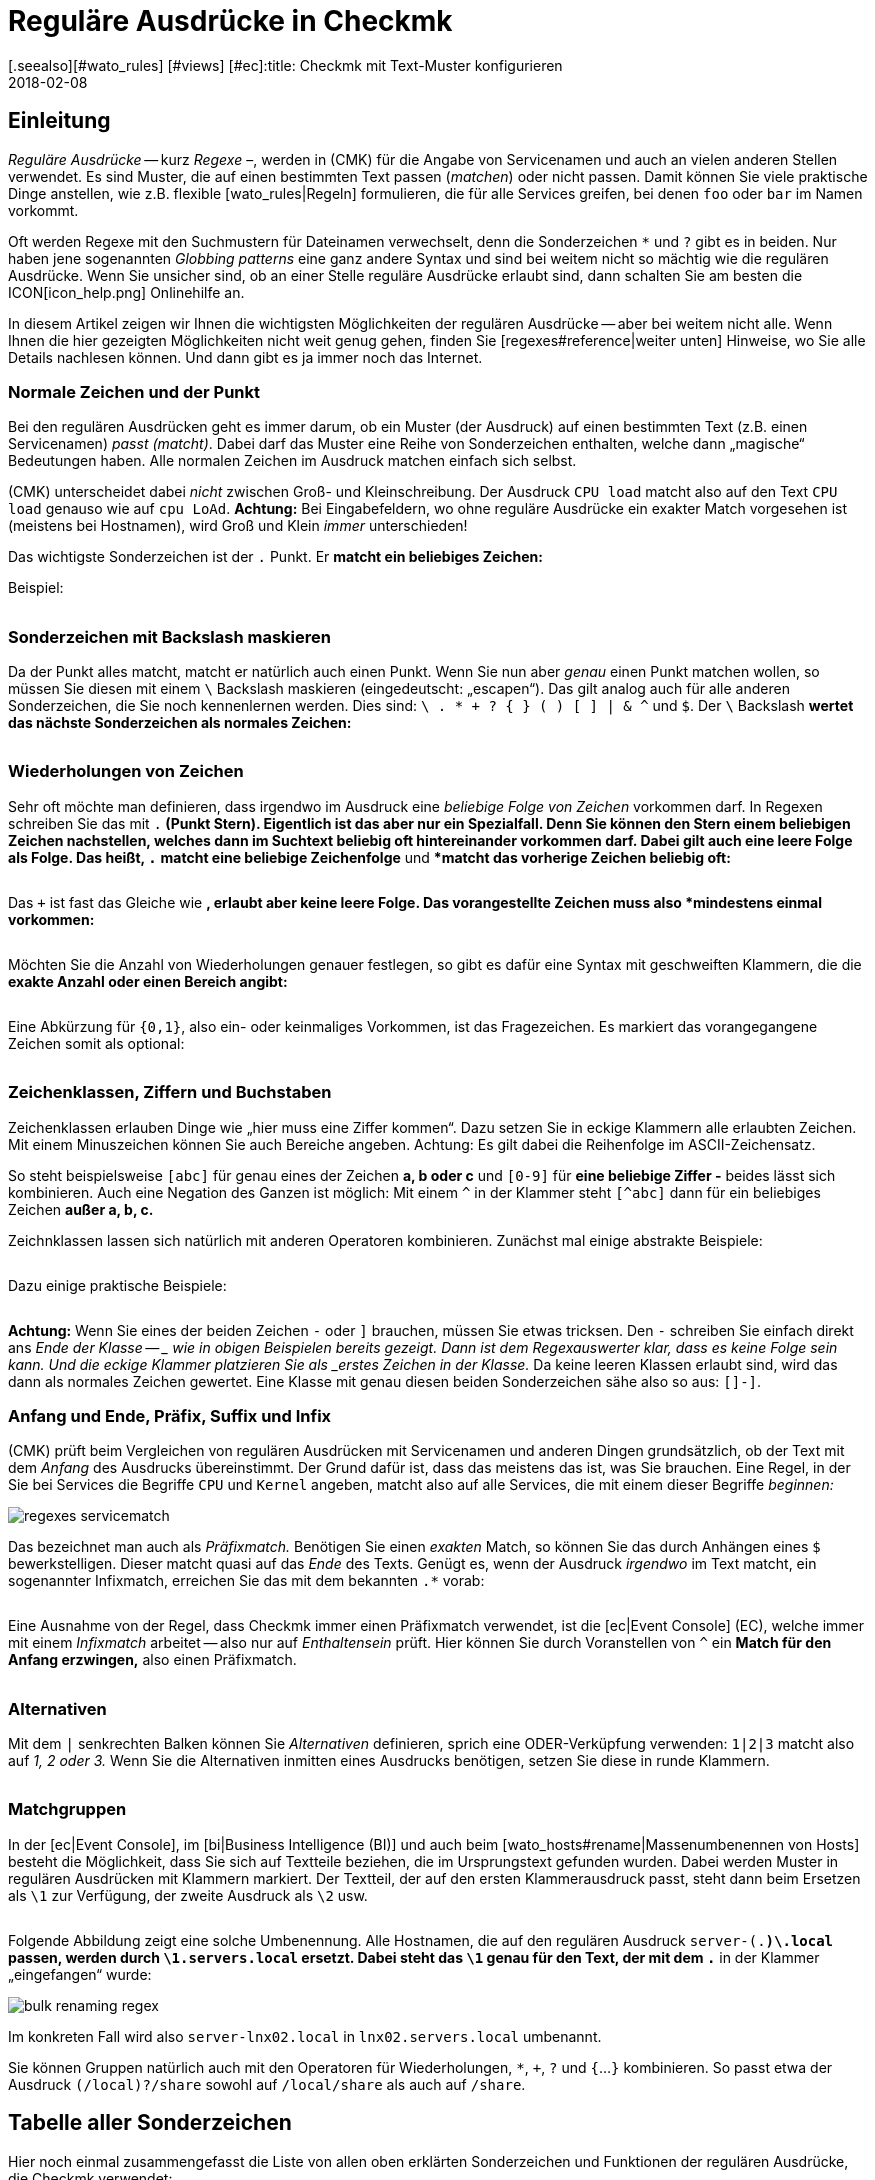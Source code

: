 = Reguläre Ausdrücke in Checkmk
:revdate: 2018-02-08
[.seealso][#wato_rules] [#views] [#ec]:title: Checkmk mit Text-Muster konfigurieren
:description: An vielen Stellen gibt es die Möglichkeit, über reguläre Ausrücke eine Gruppe an Objekten zu erfassen. Erst dadurch wird eine hohe Dynamik ermöglicht.


== Einleitung

_Reguläre Ausdrücke_ -- kurz _Regexe_ &ndash;, werden in
(CMK) für die Angabe von Service&shy;namen und auch an vielen anderen
Stellen verwendet. Es sind Muster, die auf einen bestimmten Text passen
(_matchen_) oder nicht passen. Damit können Sie viele praktische Dinge
anstellen, wie z.B.  flexible [wato_rules|Regeln] formulieren, die für alle
Services greifen, bei denen `foo` oder `bar` im Namen vorkommt.

Oft werden Regexe mit den Suchmustern für Dateinamen verwechselt, denn die
Sonderzeichen `*` und `?` gibt es in beiden. Nur haben jene
sogenannten _Globbing patterns_ eine ganz andere Syntax und sind bei
weitem nicht so mächtig wie die regulären Ausdrücke. Wenn Sie unsicher
sind, ob an einer Stelle reguläre Ausdrücke erlaubt sind, dann schalten
Sie am besten die ICON[icon_help.png] Onlinehilfe an.

In diesem Artikel zeigen wir Ihnen die wichtigsten Möglichkeiten
der regulären Ausdrücke -- aber bei weitem nicht alle. Wenn Ihnen
die hier gezeigten Möglichkeiten nicht weit genug gehen, finden Sie
[regexes#reference|weiter unten] Hinweise, wo Sie alle Details nachlesen
können. Und dann gibt es ja immer noch das Internet.


=== Normale Zeichen und der Punkt

Bei den regulären Ausdrücken geht es immer darum, ob ein Muster (der
Ausdruck) auf einen bestimmten Text (z.B. einen Servicenamen) _passt
(matcht)_. Dabei darf das Muster eine Reihe von Sonderzeichen enthalten,
welche dann „magische“ Bedeutungen haben. Alle normalen Zeichen im
Ausdruck matchen einfach sich selbst.

(CMK) unterscheidet dabei _nicht_ zwischen Groß- und Kleinschreibung.
Der Ausdruck `CPU load` matcht also auf den Text `CPU load`
genauso wie auf `cpu LoAd`. *Achtung:* Bei Eingabefeldern, wo
ohne reguläre Ausdrücke ein exakter Match vorgesehen ist (meistens bei
Hostnamen), wird Groß und Klein _immer_ unterschieden!

Das wichtigste Sonderzeichen ist der `.` Punkt. Er *matcht ein
beliebiges Zeichen:*

Beispiel:

[cols=34,22,22,22, ]
|===


|Regular Expression
|Match
|Match
|Kein Match


|`Me.er`
|`Meier`
|`Meyer`
|`Meyyer`


|`.var.log`
|` 1var2log`
|`/var/log`
|`/var//log`

|===


=== Sonderzeichen mit Backslash maskieren

Da der Punkt alles matcht, matcht er natürlich auch einen Punkt. Wenn Sie nun
aber _genau_ einen Punkt matchen wollen, so müssen Sie diesen mit einem
`\` Backslash maskieren (eingedeutscht: „escapen“).  Das gilt analog
auch für alle anderen Sonderzeichen, die Sie noch kennenlernen werden. Dies
sind: `\ . * + ? { } ( ) [ ] | & ^` und `$`.  Der `\`
Backslash *wertet das nächste Sonderzeichen als normales Zeichen:*

[cols=34,22,22,22, ]
|===


|Regular Expression
|Match
|Kein Match
|Kein Match


|`example\.com`
|`example.com`
|`example\.com`
|`example-com`


|`Wie\?`
|`Wie?`
|`Wie\?`
|`Wie`


|`C:\\Programs`
|`C:\Programs`
|`C:Programs`
|`C:\\Programs`

|===


=== Wiederholungen von Zeichen

Sehr oft möchte man definieren, dass irgendwo im Ausdruck eine _beliebige
Folge von Zeichen_ vorkommen darf. In Regexen schreiben Sie das mit
`.*` (Punkt Stern). Eigentlich ist das aber nur ein Spezialfall. Denn
Sie können den Stern einem beliebigen Zeichen nachstellen, welches dann im
Suchtext beliebig oft hintereinander vorkommen darf. Dabei gilt auch eine
leere Folge als Folge. Das heißt, `.*` *matcht eine beliebige
Zeichenfolge* und `*` *matcht das vorherige Zeichen beliebig
oft:*

[cols=34,22,22,22, ]
|===


|Regular Expression
|Match
|Match
|Kein Match


|`State.*OK`
|`State is OK`
|`State = OK`
|`StatOK`


|`State*OK`
|`StateOK`
|`StatOK`
|`State OK`


|`a *= *5`
|`a=5`
|`a&nbsp;=&nbsp;5`
|`a==5`

|===

Das `+` ist fast das Gleiche wie `*`, erlaubt aber keine leere
Folge. Das vorangestellte Zeichen muss also *mindestens einmal vorkommen:*

[cols=34,22,22,22, ]
|===


|Regular Expression
|Match
|Match
|Kein Match


|`State +OK`
|`State OK`
|`State&nbsp;&nbsp;OK`
|`StateOK`


|`switch +off`
|`switch off`
|`switch&nbsp;&nbsp;off`
|`switchoff`

|===

Möchten Sie die Anzahl von Wiederholungen genauer festlegen, so gibt es
dafür eine Syntax mit ge&shy;schweif&shy;ten Klammern, die die *exakte
Anzahl oder einen Bereich angibt:*

[cols=34,22,22,22, ]
|===


|Regular Expression
|Match
|Match
|Kein Match


|`Ax{3}B`
|`AxxxB`
|``
|`AxB`


|`Ax{2,4}`
|`Axx`
|`Axxxx`
|`Ax`

|===

Eine Abkürzung für `{0,1}`, also ein- oder keinmaliges Vorkommen, ist
das Fragezeichen. Es markiert das vorangegangene Zeichen somit als optional:

[cols=34,22,22,22, ]
|===


|Regular Expression
|Match
|Match
|Kein Match


|`a-?b`
|`ab`
|`a-b`
|`a--b`


|`Meyi?er`
|`Meyer`
|`Meyier`
|`Meyiier`

|===


=== Zeichenklassen, Ziffern und Buchstaben

Zeichenklassen erlauben Dinge wie „hier muss eine Ziffer kommen“. Dazu
setzen Sie in eckige Klammern alle erlaubten Zeichen. Mit einem Minuszeichen
können Sie auch Bereiche angeben. Achtung: Es gilt dabei die Reihenfolge
im ASCII-Zeichensatz.

So steht beispielsweise `[abc]` für genau eines der Zeichen *a,
b oder c* und `[0-9]` für *eine beliebige Ziffer -* beides
lässt sich kombinieren. Auch eine Negation des Ganzen ist möglich:
Mit einem `^` in der Klammer steht `[^abc]` dann für ein
beliebiges Zeichen *außer a, b, c.*

Zeichnklassen lassen sich natürlich mit anderen Operatoren
kombinieren. Zunächst mal einige abstrakte Beispiele:

[cols=34, options="header"]
|===


|Zeichenklasse
|Bedeutung


|`[abc]`
|Genau eines der Zeichen a, b, c.


|`[0-9a-z_]`
|Genau eine Ziffer, ein Buchstabe oder ein Unterstrich.


|`[^abc]`
|Beliebiges Zeichen außer a, b, c.


|`[ --]`
|Genau ein Zeichen zwischen Leerzeichen und Minus gemäß ASCII-Tabelle.


|`[0-9a-z]{1,20}`
|Bezeichner mit maximal 20 Buchstaben oder Ziffern.

|===

Dazu einige praktische Beispiele:

[cols=34,22,22,22, ]
|===


|Regular Expression
|Match
|Match
|Kein Match


|`[0-7]`
|`0`
|`5`
|`9`


|`[0-7]{2}`
|`00`
|`53`
|`123`


|`myhost_[0-9a-z_]{3}`
|`myhost_1a3`
|`myhost_1_5`
|`myhost_1234`


|`[+0-9/ --]+`
|`+49 89 998209700`
|` 089 / 9982 097-00`
|` 089 : 9982 097-00`

|===

*Achtung:* Wenn Sie eines der beiden Zeichen `-` oder `]`
brauchen, müssen Sie etwas tricksen.  Den `-` schrei&shy;ben Sie
einfach direkt ans _Ende der Klasse -- _ wie in obigen Beispielen bereits
gezeigt. Dann ist dem Regexauswerter klar, dass es keine Folge sein kann. Und
die eckige Klammer platzieren Sie als _erstes Zeichen in der Klasse._
Da keine leeren Klassen erlaubt sind, wird das dann als normales Zeichen
gewertet.  Eine Klasse mit genau diesen beiden Sonderzeichen sähe also so
aus: `[]-]`.


=== Anfang und Ende, Präfix, Suffix und Infix

(CMK) prüft beim Vergleichen von regulären Ausdrücken mit Servicenamen
und anderen Dingen grundsätzlich, ob der Text mit dem _Anfang_ des
Ausdrucks übereinstimmt.  Der Grund dafür ist, dass das meistens das ist,
was Sie brauchen. Eine Regel, in der Sie bei [.guihints]#Services# die Begriffe
`CPU` und `Kernel` angeben, matcht also auf alle Services,
die mit einem dieser Begriffe _beginnen:_

image::bilder/regexes_servicematch.png[]

Das bezeichnet man auch als _Präfixmatch._ Benötigen Sie einen
_exakten_ Match, so können Sie das durch Anhängen eines `$`
bewerkstelligen. Dieser matcht quasi auf das _Ende_ des Texts. Genügt es,
wenn der Ausdruck _irgendwo_ im Text matcht, ein sogenannter Infixmatch,
erreichen Sie das mit dem bekannten `.*` vorab:

[cols=34,22,22,22, ]
|===


|Regular Expression
|Match
|Match
|Kein Match


|`/var`
|`/var`
|`/var/log`
|`/test/var`


|`/var$`
|`/var`
|``
|`/var/log`


|`.*/var$`
|`/var`
|`/test/var`
|`/var/log`


|`.*/var`
|`/test/var`
|`/test/var/log`
|`\test\var\log`

|===

Eine Ausnahme von der Regel, dass Checkmk immer einen Präfixmatch verwendet,
ist die [ec|Event Console] (EC), welche immer mit einem _Infixmatch_
arbeitet -- also nur auf _Enthaltensein_ prüft. Hier können Sie durch
Voranstellen von `^` ein *Match für den Anfang erzwingen,*
also einen Präfixmatch.

[cols=34,22,22,22, ]
|===


|Regular Expression in EC
|Match
|Match
|Kein Match


|`ORA-`
|`ORACLEserver`
|`myORACLEserver`
|`myoracleserver`


|`^ORA-`
|`ORACLEserver`
|`ORACLEhost`
|`myORACLEserver`

|===


=== Alternativen

Mit dem `|` senkrechten Balken können Sie _Alternativen_
definieren, sprich eine ODER-Verküpfung verwenden: `1|2|3` matcht also
auf _1, 2 oder 3._ Wenn Sie die Alternativen inmitten eines Ausdrucks
benötigen, setzen Sie diese in runde Klammern.

[cols=34,22,22,22, ]
|===


|Regular Expression
|Match
|Match
|Kein Match


|`CPU load|Kernel|Memory`
|`CPU load`
|`Kernel`
|`CPU utilization`


|`01|02|1[1-5]`
|`01`
|`11 bis 15`
|`05`


|`server\.(intern|dmz|123)\.net`
|`server.intern.net`
|`server.dmz.net`
|`server.extern.net`

|===


[#matchgroups]
=== Matchgruppen

In der [ec|Event Console], im [bi|Business Intelligence (BI)] und auch beim
[wato_hosts#rename|Massenumbenennen von Hosts] besteht die Möglichkeit, dass
Sie sich auf Textteile beziehen, die im Ursprungstext gefunden wurden. Dabei
werden Muster in regulären Ausdrücken mit Klammern markiert. Der Textteil,
der auf den ersten Klammerausdruck passt, steht dann beim Ersetzen als
`\1` zur Verfügung, der zweite Ausdruck als `\2` usw.

[cols=34,22,22,22, ]
|===


|Regular Expression
|Text
|Gruppe 1
|Gruppe 2


|`([a-z])+([123])+`
|`abc123`
|`abc`
|`123`


|`server-(.*)\.local`
|`server-lnx02.local`
|`lnx02`
|``

|===

Folgende Abbildung zeigt eine solche Umbenennung. Alle Hostnamen, die auf
den regulären Ausdruck `server-(.*)\.local` passen, werden durch
`\1.servers.local` ersetzt. Dabei steht das `\1` genau für
den Text, der mit dem `.*` in der Klammer „eingefangen“ wurde:

image::bilder/bulk_renaming_regex.jpg[]

Im konkreten Fall wird also `server-lnx02.local` in
`lnx02.servers.local` umbenannt.

Sie können Gruppen natürlich auch mit den Operatoren für Wiederholungen,
 `*`, `+`, `?` und `{`...`}`
kombinieren. So passt etwa der Ausdruck `(/local)?/share` sowohl auf
`/local/share` als auch auf `/share`.


[#characters]
== Tabelle aller Sonderzeichen

Hier noch einmal zusammengefasst die Liste von allen oben erklärten
Sonderzeichen und Funktionen der regulären Ausdrücke, die Checkmk verwendet:

[cols=, ]
|===


<td class="tt">.
|Passt auf _ein_ beliebiges Zeichen


<td class="tt">\
|Wertet das nächste Sonderzeichen als normales Zeichen


<td class="tt">*
|Das vorherige Zeichen darf beliebig oft kommen (auch 0-mal)


<td class="tt">+
|Das vorherige Zeichen muss mindestens einmal vorkommen.


<td class="tt">{5}
|Das vorherige Zeichen muss genau fünfmal vorkommen.


<td class="tt">{5,10}
|Das vorherige Zeichen muss zwischen fünf und zehnmal vorkommen.


<td class="tt">?
|Das vorherige Zeichen darf 0 oder einmal vorkommen.


<td class="tt">[abc]
|Steht für genau eines der Zeichen `a`, `b` oder `c`.


<td class="tt">[0-9]
|Steht für genau eines der Zeichen `0`, `1` ... `9` (also eine Ziffer).


<td class="tt">[0-9a-z_]
|Steht für genau eine Ziffer, einen Buchstaben oder den Unterstrich.


<td class="tt">[^"']
|Steht für genau ein beliebes Zeichen _außer_ dem einfachen oder Anführungszeichen.


<td class="tt">$
|Match auf das _Ende_ eines Textes.


<td class="tt">^
|Match auf den _Anfang_ eines Textes.


<td class="tt">
_A_|_B_|_C_

|Matcht auf _A_ oder auf _B_ oder auf _C_.


<td class="tt">(_A_)
|Fasst den Unterausdruck _A_ zu einer Gruppe zusammen.

|===

Folgende Zeichen müssen durch Backslash maskiert/escaped werden, wenn sie wörtlich verwendet werden sollen:
`\ . * + ? { } ( ) [ ] | & ^ $`


[#reference]
== Wenn Sie es genau wissen möchten

Ken Thompson, einer der Erfinder von UNIX, hat schon in den 1960ern als erster
reguläre Ausdrücke in der heutigen Form entwickelt -- unter anderem im bis
heute gebräuchlichen Unix-Befehl `grep`. Seitdem wurden zahlreiche
Erweiterungen und Dialekte von regulären Ausdrücken geschaffen -- darunter
erweiterter Regexe, Perl-kompatible Regexe und auch eine sehr ähnlich
Variante in Python.

(CMK) verwendet in den [views#filter|Filtern in Views] _POSIX
erweiterte reguläre Ausdrücke_ (extended REs). Diese werden im
Monito&shy;ring&shy;kern in C mit der Regexfunktion der C-Bibliothek
ausgewertet. Sie finden eine kom&shy;plette Refe&shy;renz dazu in der
Linux-Manpage zu `regex(7)`:

[source,bash]
----
OM:man 7 regex

REGEX(7)                   Linux Programmer's Manual                   REGEX(7)

*NAME*
       regex - POSIX.2 regular expressions

*DESCRIPTION*
       Regular  expressions  ("RE"s), as defined in POSIX.2, come in two forms:
       modern REs (roughly those of egrep; POSIX.2 calls these "extended"  REs)
       and  obsolete  REs (roughly those of *ed*(1); POSIX.2 "basic" REs).  Obso-
       lete REs mostly exist for backward compatibility in some  old  programs;
----

An allen anderen Stellen stehen darüber hinaus alle Möglichkeiten der
regulären Ausdrücke von _Python_ zur Verfügung. Dies betrifft unter
anderem die [wato_rules|Konfigurationsregeln], die [ec|Event Console]
und das [bi|Business Intelli&shy;gence (BI)]. Die Python-Regexe sind
eine Erweiterung der extended REs und sehr ähnlich zu denen aus Perl.
Sie unterstützen z.B. den sogenannten _negative Lookahead_, einen
nicht gierigen `*` Stern, oder ein Erzwingen der Unterscheidung von
Groß-/Kleinschreibung. Die genauen Möglichkeiten dieser Regexe finden Sie
in der Online-Hilfe von Python zum Modul `re`:

[source,bash]
----
OM:python
Python 2.7.6 (default, Jun 22 2015, 17:58:13)
[GCC 4.8.2] on linux2
Type "help", "copyright", "credits" or "license" for more information.
>>> *import re*
>>> *help(re)*
Help on module re:

NAME
    re - Support for regular expressions (RE).

FILE
    /usr/lib/python2.7/re.py

MODULE DOCS
    http://docs.python.org/library/re

DESCRIPTION
    This module provides regular expression matching operations similar to
    those found in Perl.  It supports both 8-bit and Unicode strings; both
    the pattern and the strings being processed can contain null bytes and
    characters outside the US ASCII range.

    Regular expressions can contain both special and ordinary characters.
    Most ordinary characters, like "A", "a", or "0", are the simplest
    regular expressions; they simply match themselves.  You can
    concatenate ordinary characters, so last matches the string 'last'.

    The special characters are:
        "."      Matches any character except a newline.
        "^"      Matches the start of the string.
        "$"      Matches the end of the string or just before the newline at
                 the end of the string.
        "*"      Matches 0 or more (greedy) repetitions of the preceding RE.
                 Greedy means that it will match as many repetitions as possible.
        "+"      Matches 1 or more (greedy) repetitions of the preceding RE.
        "?"      Matches 0 or 1 (greedy) of the preceding RE.
        *?,+?,?? Non-greedy versions of the previous three special characters.
        {m,n}    Matches from m to n repetitions of the preceding RE.
        {m,n}?   Non-greedy version of the above.
        "\\"     Either escapes special characters or signals a special sequence.
        []       Indicates a set of characters.
                 A "^" as the first character indicates a complementing set.
        "|"      A|B, creates an RE that will match either A or B.
        (...)    Matches the RE inside the parentheses.
                 The contents can be retrieved or matched later in the string.
        (?iLmsux) Set the I, L, M, S, U, or X flag for the RE (see below).
        (?:...)  Non-grouping version of regular parentheses.
        (?P<name>...) The substring matched by the group is accessible by name.
        (?P=name)     Matches the text matched earlier by the group named name.
        (?#...)  A comment; ignored.
        (?=...)  Matches if ... matches next, but doesn't consume the string.
        (?!...)  Matches if ... doesn't match next.
        (?<=...) Matches if preceded by ... (must be fixed length).
        (?<!...) Matches if not preceded by ... (must be fixed length).
        (?(id/name)yes|no) Matches yes pattern if the group with id/name matched,
                           the (optional) no pattern otherwise.

    The special sequences consist of "\\" and a character from the list
    below.  If the ordinary character is not on the list, then the
    resulting RE will match the second character.
        \number  Matches the contents of the group of the same number.
        \A       Matches only at the start of the string.
        \Z       Matches only at the end of the string.
        \b       Matches the empty string, but only at the start or end of a word.
        \B       Matches the empty string, but not at the start or end of a word.
        \d       Matches any decimal digit; equivalent to the set [0-9].
        \D       Matches any non-digit character; equivalent to the set [^0-9].
        \s       Matches any whitespace character; equivalent to [ \t\n\r\f\v].
        \S       Matches any non-whitespace character; equiv. to [^ \t\n\r\f\v].
        \w       Matches any alphanumeric character; equivalent to [a-zA-Z0-9_].
                 With LOCALE, it will match the set [0-9_] plus characters defined
                 as letters for the current locale.
        \W       Matches the complement of \w.
        \\       Matches a literal backslash.

Copyright © 2001-2018 Python Software Foundation. All rights reserved.
Copyright © 2000 BeOpen.com. All rights reserved.
Copyright © 1995-2000 Corporation for National Research Initiatives. All rights reserved.
Copyright © 1991-1995 Stichting Mathematisch Centrum. All rights reserved.

License: https://docs.python.org/2/license.html
----

Eine sehr ausführliche Erklärung zu regulären Ausdrücken finden Sie in
der <a href="https://de.wikipedia.org/wiki/Regulärer_Ausdruck">Wikipedia</a>.
